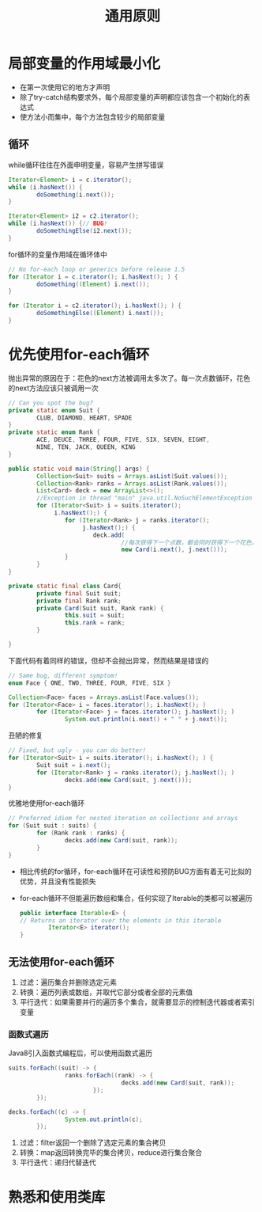 #+TITLE: 通用原则
#+HTML_HEAD: <link rel="stylesheet" type="text/css" href="css/main.css" />
#+HTML_LINK_UP: methods.html   
#+HTML_LINK_HOME: effj.html
#+OPTIONS: num:nil timestamp:nil ^:nil *:nil
* 局部变量的作用域最小化
+ 在第一次使用它的地方才声明
+ 除了try-catch结构要求外，每个局部变量的声明都应该包含一个初始化的表达式
+ 使方法小而集中，每个方法包含较少的局部变量

** 循环
while循环往往在外面申明变量，容易产生拼写错误
#+BEGIN_SRC java
  Iterator<Element> i = c.iterator();
  while (i.hasNext()) {
          doSomething(i.next());
  }

  Iterator<Element> i2 = c2.iterator();
  while (i.hasNext()) {// BUG!
          doSomethingElse(i2.next());
  }
#+END_SRC

for循环的变量作用域在循环体中
#+BEGIN_SRC java
  // No for-each loop or generics before release 1.5
  for (Iterator i = c.iterator(); i.hasNext(); ) {
          doSomething((Element) i.next());
  }

  for (Iterator i = c2.iterator(); i.hasNext(); ) {
          doSomethingElse((Element) i.next());
  }
#+END_SRC

* 优先使用for-each循环
抛出异常的原因在于：花色的next方法被调用太多次了。每一次点数循环，花色的next方法应该只被调用一次
   #+BEGIN_SRC java
     // Can you spot the bug?
     private static enum Suit {
             CLUB, DIAMOND, HEART, SPADE
     }
     private static enum Rank {
             ACE, DEUCE, THREE, FOUR, FIVE, SIX, SEVEN, EIGHT,
             NINE, TEN, JACK, QUEEN, KING
     }

     public static void main(String[] args) {
             Collection<Suit> suits = Arrays.asList(Suit.values());
             Collection<Rank> ranks = Arrays.asList(Rank.values());
             List<Card> deck = new ArrayList<>();
             //Exception in thread "main" java.util.NoSuchElementException
             for (Iterator<Suit> i = suits.iterator();
                  i.hasNext();) {
                     for (Iterator<Rank> j = ranks.iterator();
                          j.hasNext();) {
                             deck.add(
                                     //每次获得下一个点数，都会同时获得下一个花色，这样很快就用完了花色，抛出异常
                                     new Card(i.next(), j.next()));
                     }
             }
     }

     private static final class Card{
             private final Suit suit; 
             private final Rank rank; 
             private Card(Suit suit, Rank rank) {
                     this.suit = suit;
                     this.rank = rank;
             }

     }
   #+END_SRC

下面代码有着同样的错误，但却不会抛出异常，然而结果是错误的
#+BEGIN_SRC java
  // Same bug, different symptom!
  enum Face { ONE, TWO, THREE, FOUR, FIVE, SIX }

  Collection<Face> faces = Arrays.asList(Face.values());
  for (Iterator<Face> i = faces.iterator(); i.hasNext(); )
          for (Iterator<Face> j = faces.iterator(); j.hasNext(); )
                  System.out.println(i.next() + " " + j.next());
#+END_SRC

丑陋的修复
#+BEGIN_SRC java
  // Fixed, but ugly - you can do better!
  for (Iterator<Suit> i = suits.iterator(); i.hasNext(); ) {
          Suit suit = i.next();
          for (Iterator<Rank> j = ranks.iterator(); j.hasNext(); )
                  decks.add(new Card(suit, j.next()));
  }
#+END_SRC

优雅地使用for-each循环
#+BEGIN_SRC java
  // Preferred idiom for nested iteration on collections and arrays
  for (Suit suit : suits) {
          for (Rank rank : ranks) {
                  decks.add(new Card(suit, rank));
          }
  }
#+END_SRC

+ 相比传统的for循环，for-each循环在可读性和预防BUG方面有着无可比拟的优势，并且没有性能损失
+ for-each循环不但能遍历数组和集合，任何实现了Iterable的类都可以被遍历
  #+BEGIN_SRC java
    public interface Iterable<E> {
    // Returns an iterator over the elements in this iterable
            Iterator<E> iterator();
    }
  #+END_SRC

** 无法使用for-each循环
1. 过滤：遍历集合并删除选定元素
2. 转换：遍历列表或数组，并取代它部分或者全部的元素值
3. 平行迭代：如果需要并行的遍历多个集合，就需要显示的控制迭代器或者索引变量

*** 函数式遍历
Java8引入函数式编程后，可以使用函数式遍历
#+BEGIN_SRC java
  suits.forEach((suit) -> {
                  ranks.forEach((rank) -> {
                                  decks.add(new Card(suit, rank));
                          });
          });

  decks.forEach((c) -> {
                  System.out.println(c);
          });
#+END_SRC

1. 过滤：filter返回一个删除了选定元素的集合拷贝
2. 转换：map返回转换完毕的集合拷贝，reduce进行集合聚合
3. 平行迭代：递归代替迭代

* 熟悉和使用类库
